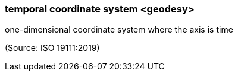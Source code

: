 === temporal coordinate system <geodesy>

one-dimensional coordinate system where the axis is time

(Source: ISO 19111:2019)

